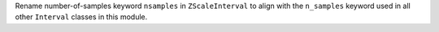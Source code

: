 Rename number-of-samples keyword ``nsamples`` in ``ZScaleInterval`` to align
with the ``n_samples`` keyword used in all other ``Interval`` classes in
this module.
